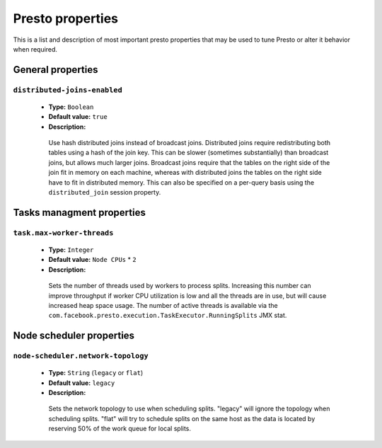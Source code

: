 =================
Presto properties
=================

This is a list and description of most important presto properties that may be used to tune Presto or alter it behavior when required.


.. _tuning-pref-general:

General properties
------------------

``distributed-joins-enabled``
^^^^^^^^^^^^^^^^^^^^^^^^^^^^^

 * **Type:** ``Boolean``
 * **Default value:** ``true``
 * **Description:**

  Use hash distributed joins instead of broadcast joins. Distributed joins
  require redistributing both tables using a hash of the join key. This can
  be slower (sometimes substantially) than broadcast joins, but allows much
  larger joins. Broadcast joins require that the tables on the right side of
  the join fit in memory on each machine, whereas with distributed joins the
  tables on the right side have to fit in distributed memory. This can also be
  specified on a per-query basis using the ``distributed_join`` session property.


.. _tuning-pref-task:

Tasks managment properties
--------------------------

``task.max-worker-threads``
^^^^^^^^^^^^^^^^^^^^^^^^^^^

 * **Type:** ``Integer``
 * **Default value:** ``Node CPUs`` * ``2``
 * **Description:**

  Sets the number of threads used by workers to process splits. Increasing this number
  can improve throughput if worker CPU utilization is low and all the threads are in use,
  but will cause increased heap space usage. The number of active threads is available via
  the ``com.facebook.presto.execution.TaskExecutor.RunningSplits`` JMX stat.


.. _tuning-pref-node:

Node scheduler properties
-------------------------

.. _node-scheduler-network-topology:

``node-scheduler.network-topology``
^^^^^^^^^^^^^^^^^^^^^^^^^^^^^^^^^^^

 * **Type:** ``String`` (``legacy`` or ``flat``)
 * **Default value:** ``legacy``
 * **Description:**

  Sets the network topology to use when scheduling splits. "legacy" will ignore
  the topology when scheduling splits. "flat" will try to schedule splits on the same
  host as the data is located by reserving 50% of the work queue for local splits.
